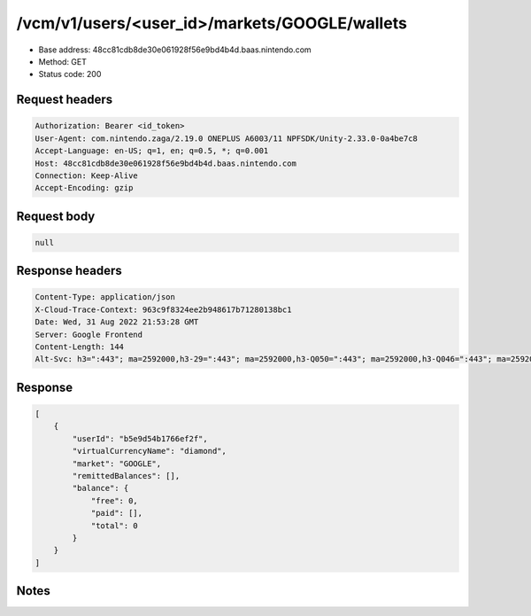 /vcm/v1/users/<user_id>/markets/GOOGLE/wallets
=====================================================

- Base address: 48cc81cdb8de30e061928f56e9bd4b4d.baas.nintendo.com
- Method: GET
- Status code: 200

Request headers
----------------

.. code-block:: text

	Authorization: Bearer <id_token>
	User-Agent: com.nintendo.zaga/2.19.0 ONEPLUS A6003/11 NPFSDK/Unity-2.33.0-0a4be7c8
	Accept-Language: en-US; q=1, en; q=0.5, *; q=0.001
	Host: 48cc81cdb8de30e061928f56e9bd4b4d.baas.nintendo.com
	Connection: Keep-Alive
	Accept-Encoding: gzip


Request body
----------------

.. code-block:: json

	null

Response headers
----------------

.. code-block:: text

	Content-Type: application/json
	X-Cloud-Trace-Context: 963c9f8324ee2b948617b71280138bc1
	Date: Wed, 31 Aug 2022 21:53:28 GMT
	Server: Google Frontend
	Content-Length: 144
	Alt-Svc: h3=":443"; ma=2592000,h3-29=":443"; ma=2592000,h3-Q050=":443"; ma=2592000,h3-Q046=":443"; ma=2592000,h3-Q043=":443"; ma=2592000,quic=":443"; ma=2592000; v="46,43"


Response
----------------

.. code-block:: json

	[
	    {
	        "userId": "b5e9d54b1766ef2f",
	        "virtualCurrencyName": "diamond",
	        "market": "GOOGLE",
	        "remittedBalances": [],
	        "balance": {
	            "free": 0,
	            "paid": [],
	            "total": 0
	        }
	    }
	]

Notes
------
